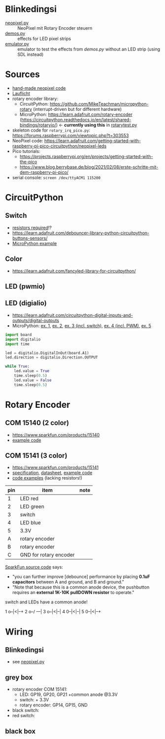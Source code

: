 * Blinkedingsi
- [[file:neopixel.py][neopixel.py]] :: NeoPixel mit Rotary Encoder steuern
- [[file:demos.py][demos.py]] :: effects for LED pixel strips
- [[file:emulator.py][emulator.py]] :: emulator to test the effects from [[functions that implement ][demos.py]] without an
  LED strip (using SDL instead)

* Sources
- [[https://www.az-delivery.de/blogs/azdelivery-blog-fur-arduino-und-raspberry-pi/nachtlicht-mit-raspberry-pi-pico-und-ws2812b-rgb-led][hand-made neopixel code]]
- [[https://www.elektronik-kompendium.de/sites/raspberry-pi/2703111.htm][Lauflicht]]
- rotary encoder library:
  - CircuitPython: https://github.com/MikeTeachman/micropython-rotary
    (interrupt-driven but for different hardware)
  - MicroPython: https://learn.adafruit.com/rotary-encoder
    (https://circuitpython.readthedocs.io/en/latest/shared-bindings/rotaryio/)
    ← *currently using this* in [[file:rotarytest.py][rotarytest.py]]
- skeleton code for ~rotary_irq_pico.py~:
  https://forums.raspberrypi.com/viewtopic.php?t=303553
- NeoPixel code: https://learn.adafruit.com/getting-started-with-raspberry-pi-pico-circuitpython/neopixel-leds
- Pico tutorials:
  - https://projects.raspberrypi.org/en/projects/getting-started-with-the-pico
  - https://www.blog.berrybase.de/blog/2021/02/08/erste-schritte-mit-dem-raspberry-pi-pico/
- serial console: ~screen /dev/ttyACM1 115200~

* CircuitPython
** Switch
- [[https://www.elektronik-kompendium.de/sites/raspberry-pi/2006051.htm][resistors required]]!?
- https://learn.adafruit.com/debouncer-library-python-circuitpython-buttons-sensors/
- [[https://projects.raspberrypi.org/en/projects/getting-started-with-the-pico/6][MicroPython example]]

** Color
- https://learn.adafruit.com/fancyled-library-for-circuitpython/
** LED (pwmio)
** LED (digialio)
- https://learn.adafruit.com/circuitpython-digital-inputs-and-outputs/digital-outputs
- MicroPython: [[https://www.blog.berrybase.de/blog/2021/02/08/erste-schritte-mit-dem-raspberry-pi-pico/][ex. 1]], [[https://draeger-it.blog/raspberry-pi-pico-2-leds-steuern/][ex. 2]], [[https://projects.raspberrypi.org/en/projects/getting-started-with-the-pico/6][ex. 3 (incl. switch)]], [[https://qbalsdon.github.io/circuitpython/rotary-encoder/python/led/2021/02/27/rgb-rotary-encoder.html][ex. 4 (incl. PWM)]], [[http://www.pibits.net/code/raspberry-pi-pico-and-rgb-led-example-in-micropython.php][ex. 5]]

#+begin_src python
import board
import digitalio
import time

led = digitalio.DigitalInOut(board.A1)
led.direction = digitalio.Direction.OUTPUT

while True:
    led.value = True
    time.sleep(0.5)
    led.value = False
    time.sleep(0.5)
#+end_src

* Rotary Encoder
** COM 15140 (2 color)
- https://www.sparkfun.com/products/15140
- [[https://github.com/sparkfun/Rotary_Encoder_Breakout-Illuminated/blob/main/Firmware/RG_Rotary_Encoder/RG_Rotary_Encoder.ino][example code]]

** COM 15141 (3 color)
- https://www.sparkfun.com/products/15141
- [[https://cdn.sparkfun.com/assets/4/e/e/b/f/DS-15141-Rotary_Encoder_-_Illuminated__RGB_.pdf][specification]], [[https://cdn.sparkfun.com/assets/e/1/a/4/7/MD-15141-_Rotary_Encoder_-_Illuminated__RGB_.pdf][datasheet]], [[https://github.com/sparkfun/Rotary_Encoder_Breakout-Illuminated/blob/main/Firmware/RGB_Rotary_Encoder/RGB_Rotary_Encoder.ino][example code]]
- [[https://qbalsdon.github.io/circuitpython/rotary-encoder/python/led/2021/02/27/rgb-rotary-encoder.html][code examples]] (lacking resistors!)

| pin | item                   | note |
|-----+------------------------+------|
|   1 | LED red                |      |
|   2 | LED green              |      |
|   3 | switch                 |      |
|   4 | LED blue               |      |
|   5 | 3.3V                   |      |
|   A | rotary encoder         |      |
|   B | rotary encoder         |      |
|   C | GND for rotary encoder |      |

[[https://github.com/sparkfun/Rotary_Encoder_Breakout-Illuminated/blob/main/Firmware/RGB_Rotary_Encoder/RGB_Rotary_Encoder.ino][SparkFun source code]] says:
- "you can further improve [debounce] performance by placing *0.1uF
  capacitors* between A and ground, and B and ground."
- "Note that because this is a common anode device, the pushbutton
  requires an *external 1K-10K pullDOWN resistor* to operate."


switch and LEDs have a common anode!

1 o--|<|--+
2 o--/ ---|
3 o--|<|--|
4 0--|<|--|
5 0--|<|--+

* Wiring
** Blinkedingsi
- see [[file:neopixel.py][neopixel.py]]
** grey box
- rotary encoder COM 15141:
  - LED: GP19, GP20, GP21 +common anode @3.3V
  - switch: + 3.3V
  - rotary encoder: GP14, GP15, GND
- black switch:
- red switch:

** black box
